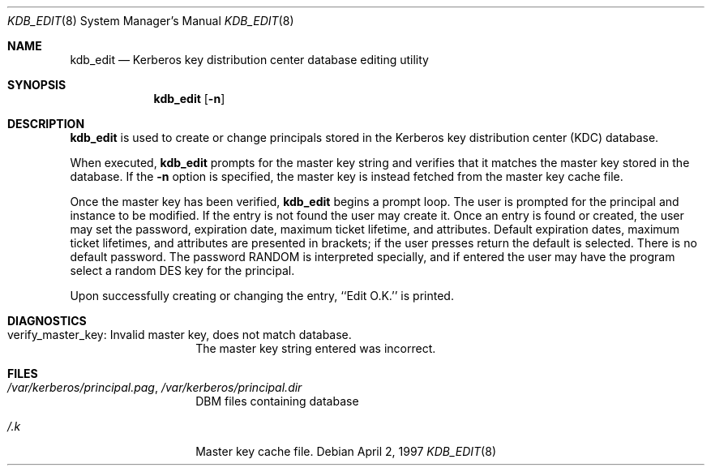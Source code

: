 .\" $KTH-KRB: kdb_edit.8,v 1.2 2002/05/19 21:37:19 joda Exp $
.\" $NetBSD: kdb_edit.8,v 1.1.1.2 2002/09/12 12:22:03 joda Exp $
.\" Copyright 1989 by the Massachusetts Institute of Technology.
.\"
.\" For copying and distribution information,
.\" please see the file <mit-copyright.h>.
.\"
.Dd April 2, 1997
.Dt KDB_EDIT 8
.Os
.Sh NAME
.Nm kdb_edit
.Nd Kerberos key distribution center database editing utility
.Sh SYNOPSIS
.Nm
.Op Fl n
.Sh DESCRIPTION
.Nm
is used to create or change principals stored in the Kerberos key
distribution center (KDC) database.
.Pp
When executed,
.Nm
prompts for the master key string and verifies that it matches the
master key stored in the database.
If the
.Fl n
option is specified, the master key is instead fetched from the master
key cache file.
.Pp
Once the master key has been verified,
.Nm
begins a prompt loop.  The user is prompted for the principal and
instance to be modified.  If the entry is not found the user may create
it.
Once an entry is found or created, the user may set the password,
expiration date, maximum ticket lifetime, and attributes.
Default expiration dates, maximum ticket lifetimes, and attributes are
presented in brackets; if the user presses return the default is selected.
There is no default password.
The password RANDOM is interpreted specially, and if entered
the user may have the program select a random DES key for the
principal.
.Pp
Upon successfully creating or changing the entry, ``Edit O.K.'' is
printed.
.Sh DIAGNOSTICS
.Bl -tag -width Dv
.It verify_master_key: Invalid master key, does not match database.
The master key string entered was incorrect.
.El
.Sh FILES
.Bl -tag -width Dv
.It Pa /var/kerberos/principal.pag Ns No , Pa /var/kerberos/principal.dir
DBM files containing database
.It Pa /.k
Master key cache file.
.El
